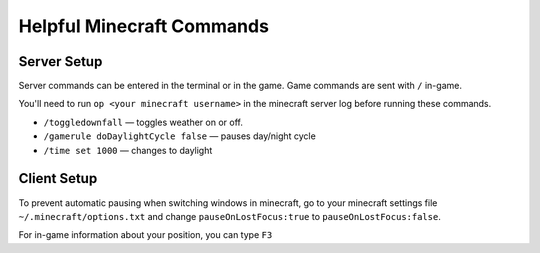 Helpful Minecraft Commands
==========================

Server Setup
------------

Server commands can be entered in the terminal or in the game.
Game commands are sent with ``/`` in-game.

You'll need to run ``op <your minecraft username>`` in the minecraft
server log before running these commands.

* ``/toggledownfall`` — toggles weather on or off.
* ``/gamerule doDaylightCycle false`` — pauses day/night cycle
* ``/time set 1000`` — changes to daylight

Client Setup
------------

To prevent automatic pausing when switching windows in minecraft,
go to your minecraft settings file ``~/.minecraft/options.txt`` and
change ``pauseOnLostFocus:true`` to ``pauseOnLostFocus:false``.

For in-game information about your position, you can type ``F3``

